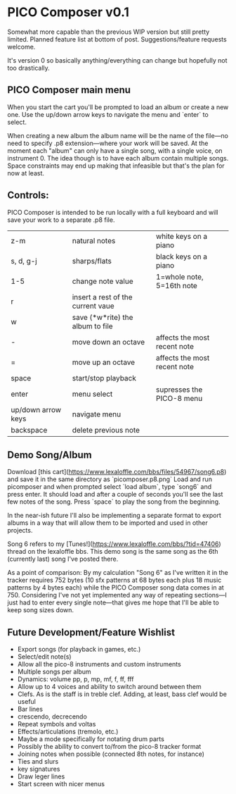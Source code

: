 * PICO Composer v0.1

Somewhat more capable than the previous WIP version but still pretty limited. Planned feature list at bottom of post. Suggestions/feature requests welcome.

It's version 0 so basically anything/everything can change but hopefully not too drastically.

** PICO Composer main menu
When you start the cart you'll be prompted to load an album or create a new one. Use the up/down arrow keys to navigate the menu and `enter` to select.

When creating a new album the album name will be the name of the file—no need to specify .p8 extension—where your work will be saved. At the moment each "album" can only have a single song, with a single voice, on instrument 0. The idea though is to have each album contain multiple songs. Space constraints may end up making that infeasible but that's the plan for now at least.

** Controls:
PICO Composer is intended to be run locally with a full keyboard and will save your work to a separate .p8 file.

|--------------------+-----------------------------------+------------------------------|
| z-m                | natural notes                     | white keys on a piano        |
| s, d, g-j          | sharps/flats                      | black keys on a piano        |
| 1-5                | change note value                 | 1=whole note, 5=16th note    |
| r                  | insert a rest of the current vaue |                              |
| w                  | save (*w*rite) the album to file  |                              |
| -                  | move down an octave               | affects the most recent note |
| =                  | move up an octave                 | affects the most recent note |
| space              | start/stop playback               |                              |
| enter              | menu select                       | supresses the PICO-8 menu    |
| up/down arrow keys | navigate menu                     |                              |
| backspace          | delete previous note              |                              |
|--------------------+-----------------------------------+------------------------------|

** Demo Song/Album
Download [this cart](https://www.lexaloffle.com/bbs/files/54967/song6.p8) and save it in the same directory as `picomposer.p8.png` Load and run picomposer and when prompted select `load album`, type `song6` and press enter. It should load and after a couple of seconds you'll see the last few notes of the song. Press `space` to play the song from the beginning.

In the near-ish future I'll also be implementing a separate format to export albums in a way that will allow them to be imported and used in other projects.

Song 6 refers to my [Tunes!](https://www.lexaloffle.com/bbs/?tid=47406) thread on the lexaloffle bbs. This demo song is the same song as the 6th (currently last) song I've posted there.

As a point of comparison: By my calculation "Song 6" as I've written it in the tracker requires 752 bytes (10 sfx patterns at 68 bytes each plus 18 music patterns by 4 bytes each) while the PICO Composer song data comes in at 750. Considering I've not yet implemented any way of repeating sections—I just had to enter every single note—that gives me hope that I'll be able to keep song sizes down. 

** Future Development/Feature Wishlist
- Export songs (for playback in games, etc.)
- Select/edit note(s)
- Allow all the pico-8 instruments and custom instruments
- Multiple songs per album
- Dynamics: volume pp, p, mp, mf, f, ff, fff 
- Allow up to 4 voices and ability to switch around between them 
- Clefs. As is the staff is in treble clef. Adding, at least, bass clef would be useful 
- Bar lines 
- crescendo, decrecendo 
- Repeat symbols and voltas 
- Effects/articulations (tremolo, etc.) 
- Maybe a mode specifically for notating drum parts 
- Possibly the ability to convert to/from the pico-8 tracker format 
- Joining notes when possible (connected 8th notes, for instance) 
- Ties and slurs 
- key signatures 
- Draw leger lines 
- Start screen with nicer menus
